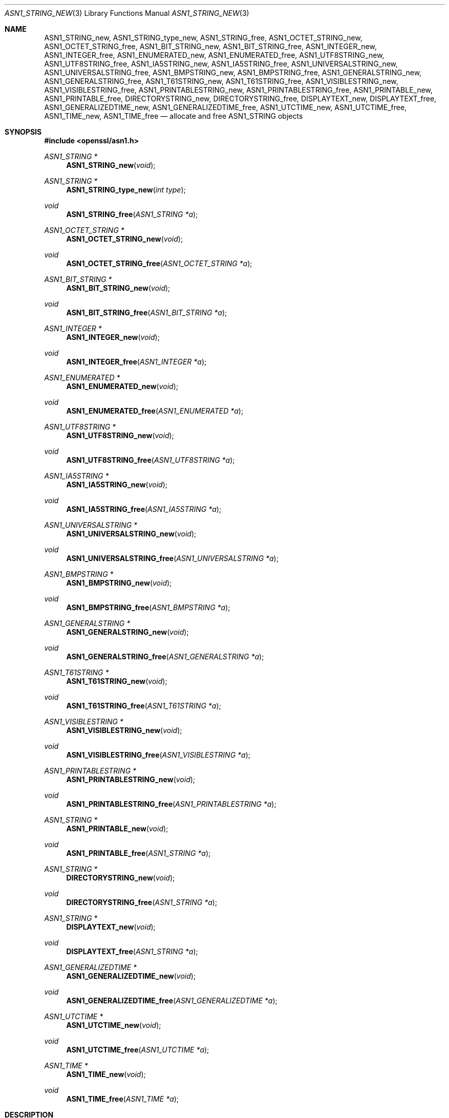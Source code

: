 .\"	$OpenBSD: ASN1_STRING_new.3,v 1.20 2021/11/15 11:51:09 schwarze Exp $
.\"	OpenSSL 99d63d46 Tue Mar 24 07:52:24 2015 -0400
.\"
.\" Copyright (c) 2017 Ingo Schwarze <schwarze@openbsd.org>
.\"
.\" Permission to use, copy, modify, and distribute this software for any
.\" purpose with or without fee is hereby granted, provided that the above
.\" copyright notice and this permission notice appear in all copies.
.\"
.\" THE SOFTWARE IS PROVIDED "AS IS" AND THE AUTHOR DISCLAIMS ALL WARRANTIES
.\" WITH REGARD TO THIS SOFTWARE INCLUDING ALL IMPLIED WARRANTIES OF
.\" MERCHANTABILITY AND FITNESS. IN NO EVENT SHALL THE AUTHOR BE LIABLE FOR
.\" ANY SPECIAL, DIRECT, INDIRECT, OR CONSEQUENTIAL DAMAGES OR ANY DAMAGES
.\" WHATSOEVER RESULTING FROM LOSS OF USE, DATA OR PROFITS, WHETHER IN AN
.\" ACTION OF CONTRACT, NEGLIGENCE OR OTHER TORTIOUS ACTION, ARISING OUT OF
.\" OR IN CONNECTION WITH THE USE OR PERFORMANCE OF THIS SOFTWARE.
.\"
.Dd $Mdocdate: November 15 2021 $
.Dt ASN1_STRING_NEW 3
.Os
.Sh NAME
.Nm ASN1_STRING_new ,
.Nm ASN1_STRING_type_new ,
.Nm ASN1_STRING_free ,
.Nm ASN1_OCTET_STRING_new ,
.Nm ASN1_OCTET_STRING_free ,
.Nm ASN1_BIT_STRING_new ,
.Nm ASN1_BIT_STRING_free ,
.Nm ASN1_INTEGER_new ,
.Nm ASN1_INTEGER_free ,
.Nm ASN1_ENUMERATED_new ,
.Nm ASN1_ENUMERATED_free ,
.Nm ASN1_UTF8STRING_new ,
.Nm ASN1_UTF8STRING_free ,
.Nm ASN1_IA5STRING_new ,
.Nm ASN1_IA5STRING_free ,
.Nm ASN1_UNIVERSALSTRING_new ,
.Nm ASN1_UNIVERSALSTRING_free ,
.Nm ASN1_BMPSTRING_new ,
.Nm ASN1_BMPSTRING_free ,
.Nm ASN1_GENERALSTRING_new ,
.Nm ASN1_GENERALSTRING_free ,
.Nm ASN1_T61STRING_new ,
.Nm ASN1_T61STRING_free ,
.Nm ASN1_VISIBLESTRING_new ,
.Nm ASN1_VISIBLESTRING_free ,
.Nm ASN1_PRINTABLESTRING_new ,
.Nm ASN1_PRINTABLESTRING_free ,
.Nm ASN1_PRINTABLE_new ,
.Nm ASN1_PRINTABLE_free ,
.Nm DIRECTORYSTRING_new ,
.Nm DIRECTORYSTRING_free ,
.Nm DISPLAYTEXT_new ,
.Nm DISPLAYTEXT_free ,
.Nm ASN1_GENERALIZEDTIME_new ,
.Nm ASN1_GENERALIZEDTIME_free ,
.Nm ASN1_UTCTIME_new ,
.Nm ASN1_UTCTIME_free ,
.Nm ASN1_TIME_new ,
.Nm ASN1_TIME_free
.Nd allocate and free ASN1_STRING objects
.Sh SYNOPSIS
.In openssl/asn1.h
.Ft ASN1_STRING *
.Fn ASN1_STRING_new void
.Ft ASN1_STRING *
.Fn ASN1_STRING_type_new "int type"
.Ft void
.Fn ASN1_STRING_free "ASN1_STRING *a"
.Ft ASN1_OCTET_STRING *
.Fn ASN1_OCTET_STRING_new void
.Ft void
.Fn ASN1_OCTET_STRING_free "ASN1_OCTET_STRING *a"
.Ft ASN1_BIT_STRING *
.Fn ASN1_BIT_STRING_new void
.Ft void
.Fn ASN1_BIT_STRING_free "ASN1_BIT_STRING *a"
.Ft ASN1_INTEGER *
.Fn ASN1_INTEGER_new void
.Ft void
.Fn ASN1_INTEGER_free "ASN1_INTEGER *a"
.Ft ASN1_ENUMERATED *
.Fn ASN1_ENUMERATED_new void
.Ft void
.Fn ASN1_ENUMERATED_free "ASN1_ENUMERATED *a"
.Ft ASN1_UTF8STRING *
.Fn ASN1_UTF8STRING_new void
.Ft void
.Fn ASN1_UTF8STRING_free "ASN1_UTF8STRING *a"
.Ft ASN1_IA5STRING *
.Fn ASN1_IA5STRING_new void
.Ft void
.Fn ASN1_IA5STRING_free "ASN1_IA5STRING *a"
.Ft ASN1_UNIVERSALSTRING *
.Fn ASN1_UNIVERSALSTRING_new void
.Ft void
.Fn ASN1_UNIVERSALSTRING_free "ASN1_UNIVERSALSTRING *a"
.Ft ASN1_BMPSTRING *
.Fn ASN1_BMPSTRING_new void
.Ft void
.Fn ASN1_BMPSTRING_free "ASN1_BMPSTRING *a"
.Ft ASN1_GENERALSTRING *
.Fn ASN1_GENERALSTRING_new void
.Ft void
.Fn ASN1_GENERALSTRING_free "ASN1_GENERALSTRING *a"
.Ft ASN1_T61STRING *
.Fn ASN1_T61STRING_new void
.Ft void
.Fn ASN1_T61STRING_free "ASN1_T61STRING *a"
.Ft ASN1_VISIBLESTRING *
.Fn ASN1_VISIBLESTRING_new void
.Ft void
.Fn ASN1_VISIBLESTRING_free "ASN1_VISIBLESTRING *a"
.Ft ASN1_PRINTABLESTRING *
.Fn ASN1_PRINTABLESTRING_new void
.Ft void
.Fn ASN1_PRINTABLESTRING_free "ASN1_PRINTABLESTRING *a"
.Ft ASN1_STRING *
.Fn ASN1_PRINTABLE_new void
.Ft void
.Fn ASN1_PRINTABLE_free "ASN1_STRING *a"
.Ft ASN1_STRING *
.Fn DIRECTORYSTRING_new void
.Ft void
.Fn DIRECTORYSTRING_free "ASN1_STRING *a"
.Ft ASN1_STRING *
.Fn DISPLAYTEXT_new void
.Ft void
.Fn DISPLAYTEXT_free "ASN1_STRING *a"
.Ft ASN1_GENERALIZEDTIME *
.Fn ASN1_GENERALIZEDTIME_new void
.Ft void
.Fn ASN1_GENERALIZEDTIME_free "ASN1_GENERALIZEDTIME *a"
.Ft ASN1_UTCTIME *
.Fn ASN1_UTCTIME_new void
.Ft void
.Fn ASN1_UTCTIME_free "ASN1_UTCTIME *a"
.Ft ASN1_TIME *
.Fn ASN1_TIME_new void
.Ft void
.Fn ASN1_TIME_free "ASN1_TIME *a"
.Sh DESCRIPTION
The
.Vt ASN1_STRING
object can represent a variety of ASN.1 built-in types.
It can store a type and a value.
.Pp
All the
.Fn *_new
functions
allocate and initialize an empty
.Vt ASN1_STRING
object.
The following table shows the type assigned to the new object,
and which ASN.1 type it represents.
.Bl -column "ASN1_GENERALIZEDTIME_new()" "V_ASN1_GENERALIZEDTIME"
.It Em constructor function     Ta Em OpenSSL type          Ta Em ASN.1 type
.It Ta
.It Fn ASN1_STRING_new          Ta Dv V_ASN1_OCTET_STRING
.It Fn ASN1_STRING_type_new     Ta Fa type No argument
.It Ta
.It Fn ASN1_OCTET_STRING_new    Ta Dv V_ASN1_OCTET_STRING    Ta OCTET STRING
.It Fn ASN1_BIT_STRING_new      Ta Dv V_ASN1_BIT_STRING      Ta BIT STRING
.It Fn ASN1_INTEGER_new         Ta Dv V_ASN1_INTEGER         Ta INTEGER
.It Fn ASN1_ENUMERATED_new      Ta Dv V_ASN1_ENUMERATED      Ta ENUMERATED
.It Ta
.It Fn ASN1_UTF8STRING_new      Ta Dv V_ASN1_UTF8STRING      Ta UTF8String
.It Fn ASN1_IA5STRING_new       Ta Dv V_ASN1_IA5STRING       Ta IA5String
.It Ta
.It Fn ASN1_UNIVERSALSTRING_new Ta Dv V_ASN1_UNIVERSALSTRING Ta UniversalString
.It Fn ASN1_BMPSTRING_new       Ta Dv V_ASN1_BMPSTRING       Ta BMPString
.It Fn ASN1_GENERALSTRING_new   Ta Dv V_ASN1_GENERALSTRING   Ta GeneralString
.It Fn ASN1_T61STRING_new       Ta Dv V_ASN1_T61STRING       Ta T61String
.It Fn ASN1_VISIBLESTRING_new   Ta Dv V_ASN1_VISIBLESTRING   Ta VisibleString
.It Fn ASN1_PRINTABLESTRING_new Ta Dv V_ASN1_PRINTABLESTRING Ta PrintableString
.It Ta
.It Fn ASN1_PRINTABLE_new       Ta Dv V_ASN1_UNDEF
.It Fn DIRECTORYSTRING_new      Ta Dv V_ASN1_UNDEF
.It Fn DISPLAYTEXT_new          Ta Dv V_ASN1_UNDEF
.It Ta
.It Fn ASN1_GENERALIZEDTIME_new Ta Dv V_ASN1_GENERALIZEDTIME Ta GeneralizedTime
.It Fn ASN1_UTCTIME_new         Ta Dv V_ASN1_UTCTIME         Ta UTCTime
.It Fn ASN1_TIME_new            Ta Dv V_ASN1_UNDEF           Ta TIME
.El
.Pp
All the
.Fn *_free
functions free
.Fa a
including any data contained in it.
If
.Fa a
is a
.Dv NULL
pointer, no action occurs.
.Sh RETURN VALUES
All the
.Fn *_new
functions return the new
.Vt ASN1_STRING
object if successful; otherwise
.Dv NULL
is returned and an error code can be retrieved with
.Xr ERR_get_error 3 .
.Sh SEE ALSO
.Xr ASN1_INTEGER_get 3 ,
.Xr ASN1_item_pack 3 ,
.Xr ASN1_mbstring_copy 3 ,
.Xr ASN1_PRINTABLE_type 3 ,
.Xr ASN1_STRING_length 3 ,
.Xr ASN1_STRING_print_ex 3 ,
.Xr ASN1_time_parse 3 ,
.Xr ASN1_TIME_set 3 ,
.Xr ASN1_TYPE_get 3 ,
.Xr ASN1_UNIVERSALSTRING_to_string 3 ,
.Xr d2i_ASN1_OBJECT 3 ,
.Xr d2i_ASN1_OCTET_STRING 3 ,
.Xr i2a_ASN1_STRING 3 ,
.Xr X509_cmp_time 3 ,
.Xr X509_EXTENSION_get_object 3 ,
.Xr X509_get_ext_by_OBJ 3 ,
.Xr X509_NAME_ENTRY_get_object 3
.Sh HISTORY
.Fn ASN1_OCTET_STRING_new ,
.Fn ASN1_OCTET_STRING_free ,
.Fn ASN1_BIT_STRING_new ,
.Fn ASN1_BIT_STRING_free ,
.Fn ASN1_INTEGER_new ,
.Fn ASN1_INTEGER_free ,
.Fn ASN1_IA5STRING_new ,
.Fn ASN1_IA5STRING_free ,
.Fn ASN1_T61STRING_new ,
.Fn ASN1_T61STRING_free ,
.Fn ASN1_PRINTABLESTRING_new ,
.Fn ASN1_PRINTABLESTRING_free ,
.Fn ASN1_PRINTABLE_new ,
.Fn ASN1_PRINTABLE_free ,
.Fn ASN1_UTCTIME_new ,
and
.Fn ASN1_UTCTIME_free
first appeared in SSLeay 0.5.1.
.Fn ASN1_STRING_new ,
.Fn ASN1_STRING_type_new ,
and
.Fn ASN1_STRING_free
first appeared in SSLeay 0.6.5.
.Fn ASN1_UNIVERSALSTRING_new ,
.Fn ASN1_UNIVERSALSTRING_free ,
.Fn ASN1_GENERALSTRING_new ,
and
.Fn ASN1_GENERALSTRING_free
first appeared in SSLeay 0.8.0.
.Fn ASN1_BMPSTRING_new ,
.Fn ASN1_BMPSTRING_free ,
.Fn ASN1_GENERALIZEDTIME_new ,
and
.Fn ASN1_GENERALIZEDTIME_free
first appeared in SSLeay 0.9.0.
All these functions have been available since
.Ox 2.4 .
.Pp
.Fn ASN1_ENUMERATED_new ,
.Fn ASN1_ENUMERATED_free ,
.Fn ASN1_TIME_new ,
and
.Fn ASN1_TIME_free
first appeared in OpenSSL 0.9.2b.
.Fn ASN1_UTF8STRING_new ,
.Fn ASN1_UTF8STRING_free ,
.Fn ASN1_VISIBLESTRING_new ,
.Fn ASN1_VISIBLESTRING_free ,
.Fn DIRECTORYSTRING_new ,
.Fn DIRECTORYSTRING_free ,
.Fn DISPLAYTEXT_new ,
and
.Fn DISPLAYTEXT_free
first appeared in OpenSSL 0.9.3.
These functions have been available since
.Ox 2.6 .
.Sh BUGS
.Vt ASN1_OCTET_STRING ,
.Vt ASN1_BIT_STRING ,
.Vt ASN1_INTEGER ,
.Vt ASN1_ENUMERATED ,
.Vt ASN1_UTF8STRING ,
.Vt ASN1_IA5STRING ,
.Vt ASN1_UNIVERSALSTRING ,
.Vt ASN1_BMPSTRING ,
.Vt ASN1_GENERALSTRING ,
.Vt ASN1_T61STRING ,
.Vt ASN1_VISIBLESTRING ,
.Vt ASN1_PRINTABLESTRING ,
.Vt ASN1_GENERALIZEDTIME ,
.Vt ASN1_UTCTIME ,
and
.Vt ASN1_TIME
are merely typedef aliases of
.Vt ASN1_STRING
and provide no type safety whatsoever.
